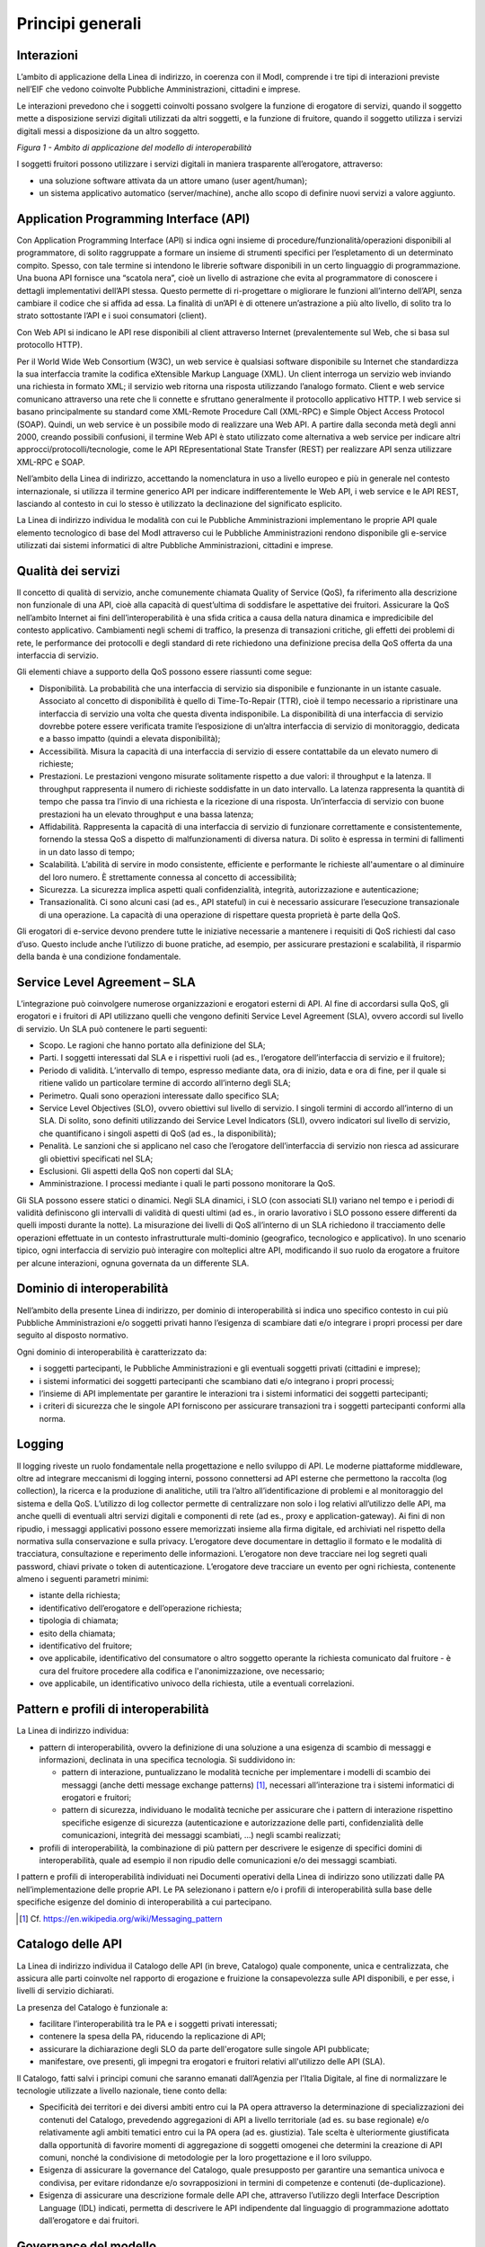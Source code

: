 Principi generali
=================

Interazioni
-----------

L’ambito di applicazione della Linea di indirizzo, in coerenza con il
ModI, comprende i tre tipi di interazioni previste nell’EIF che vedono
coinvolte Pubbliche Amministrazioni, cittadini e imprese.

Le interazioni prevedono che i soggetti coinvolti possano svolgere la
funzione di erogatore di servizi, quando il soggetto mette a
disposizione servizi digitali utilizzati da altri soggetti, e la
funzione di fruitore, quando il soggetto utilizza i servizi digitali
messi a disposizione da un altro soggetto.

|image0|

*Figura 1 - Ambito di applicazione del modello di interoperabilità*

I soggetti fruitori possono utilizzare i servizi digitali in maniera
trasparente all’erogatore, attraverso:

-  una soluzione software attivata da un attore umano (user
   agent/human);

-  un sistema applicativo automatico (server/machine), anche allo scopo
   di definire nuovi servizi a valore aggiunto.

Application Programming Interface (API)
---------------------------------------

Con Application Programming Interface (API) si indica ogni insieme di
procedure/funzionalità/operazioni disponibili al programmatore, di
solito raggruppate a formare un insieme di strumenti specifici per
l’espletamento di un determinato compito. Spesso, con tale termine si
intendono le librerie software disponibili in un certo linguaggio di
programmazione. Una buona API fornisce una “scatola nera”, cioè un
livello di astrazione che evita al programmatore di conoscere i dettagli
implementativi dell’API stessa. Questo permette di ri-progettare o
migliorare le funzioni all’interno dell’API, senza cambiare il codice
che si affida ad essa. La finalità di un’API è di ottenere un’astrazione
a più alto livello, di solito tra lo strato sottostante l’API e i suoi
consumatori (client).

Con Web API si indicano le API rese disponibili al client attraverso
Internet (prevalentemente sul Web, che si basa sul protocollo HTTP).

Per il World Wide Web Consortium (W3C), un web service è qualsiasi
software disponibile su Internet che standardizza la sua interfaccia
tramite la codifica eXtensible Markup Language (XML). Un client
interroga un servizio web inviando una richiesta in formato XML; il
servizio web ritorna una risposta utilizzando l’analogo formato. Client
e web service comunicano attraverso una rete che li connette e sfruttano
generalmente il protocollo applicativo HTTP. I web service si basano
principalmente su standard come XML-Remote Procedure Call (XML-RPC) e
Simple Object Access Protocol (SOAP). Quindi, un web service è un
possibile modo di realizzare una Web API. A partire dalla seconda metà
degli anni 2000, creando possibili confusioni, il termine Web API è
stato utilizzato come alternativa a web service per indicare altri
approcci/protocolli/tecnologie, come le API REpresentational State
Transfer (REST) per realizzare API senza utilizzare XML-RPC e SOAP.

Nell’ambito della Linea di indirizzo, accettando la nomenclatura in uso
a livello europeo e più in generale nel contesto internazionale, si
utilizza il termine generico API per indicare indifferentemente le Web
API, i web service e le API REST, lasciando al contesto in cui lo stesso
è utilizzato la declinazione del significato esplicito.

La Linea di indirizzo individua le modalità con cui le Pubbliche
Amministrazioni implementano le proprie API quale elemento tecnologico
di base del ModI attraverso cui le Pubbliche Amministrazioni rendono
disponibile gli e-service utilizzati dai sistemi informatici di altre
Pubbliche Amministrazioni, cittadini e imprese.

.. |image0| image:: ./media/image1.png
   :width: 4.125in
   :height: 2.90278in


Qualità dei servizi
-------------------

Il concetto di qualità di servizio, anche comunemente chiamata Quality
of Service (QoS), fa riferimento alla descrizione non funzionale di una
API, cioè alla capacità di quest’ultima di soddisfare le aspettative dei
fruitori. Assicurare la QoS nell’ambito Internet ai fini
dell’interoperabilità è una sfida critica a causa della natura dinamica
e impredicibile del contesto applicativo. Cambiamenti negli schemi di
traffico, la presenza di transazioni critiche, gli effetti dei problemi
di rete, le performance dei protocolli e degli standard di rete
richiedono una definizione precisa della QoS offerta da una interfaccia
di servizio.

Gli elementi chiave a supporto della QoS possono essere riassunti come
segue:

-  Disponibilità. La probabilità che una interfaccia di servizio sia
   disponibile e funzionante in un istante casuale. Associato al
   concetto di disponibilità è quello di Time-To-Repair (TTR), cioè il
   tempo necessario a ripristinare una interfaccia di servizio una volta
   che questa diventa indisponibile. La disponibilità di una interfaccia
   di servizio dovrebbe potere essere verificata tramite l’esposizione
   di un’altra interfaccia di servizio di monitoraggio, dedicata e a
   basso impatto (quindi a elevata disponibilità);

-  Accessibilità. Misura la capacità di una interfaccia di servizio di
   essere contattabile da un elevato numero di richieste;

-  Prestazioni. Le prestazioni vengono misurate solitamente rispetto a
   due valori: il throughput e la latenza. Il throughput rappresenta il
   numero di richieste soddisfatte in un dato intervallo. La latenza
   rappresenta la quantità di tempo che passa tra l’invio di una
   richiesta e la ricezione di una risposta. Un’interfaccia di servizio
   con buone prestazioni ha un elevato throughput e una bassa latenza;

-  Affidabilità. Rappresenta la capacità di una interfaccia di servizio
   di funzionare correttamente e consistentemente, fornendo la stessa
   QoS a dispetto di malfunzionamenti di diversa natura. Di solito è
   espressa in termini di fallimenti in un dato lasso di tempo;

-  Scalabilità. L’abilità di servire in modo consistente, efficiente e
   performante le richieste all'aumentare o al diminuire del loro
   numero. È strettamente connessa al concetto di accessibilità;

-  Sicurezza. La sicurezza implica aspetti quali confidenzialità,
   integrità, autorizzazione e autenticazione;

-  Transazionalità. Ci sono alcuni casi (ad es., API stateful) in cui è
   necessario assicurare l’esecuzione transazionale di una operazione.
   La capacità di una operazione di rispettare questa proprietà è parte
   della QoS.

Gli erogatori di e-service devono prendere tutte le iniziative
necessarie a mantenere i requisiti di QoS richiesti dal caso d’uso.
Questo include anche l’utilizzo di buone pratiche, ad esempio, per
assicurare prestazioni e scalabilità, il risparmio della banda è una
condizione fondamentale.


Service Level Agreement – SLA
-----------------------------

L’integrazione può coinvolgere numerose organizzazioni e erogatori
esterni di API. Al fine di accordarsi sulla QoS, gli erogatori e i
fruitori di API utilizzano quelli che vengono definiti Service Level
Agreement (SLA), ovvero accordi sul livello di servizio. Un SLA può
contenere le parti seguenti:

-  Scopo. Le ragioni che hanno portato alla definizione del SLA;

-  Parti. I soggetti interessati dal SLA e i rispettivi ruoli (ad es.,
   l’erogatore dell’interfaccia di servizio e il fruitore);

-  Periodo di validità. L’intervallo di tempo, espresso mediante data,
   ora di inizio, data e ora di fine, per il quale si ritiene valido un
   particolare termine di accordo all’interno degli SLA;

-  Perimetro. Quali sono operazioni interessate dallo specifico SLA;

-  Service Level Objectives (SLO), ovvero obiettivi sul livello di
   servizio. I singoli termini di accordo all’interno di un SLA. Di
   solito, sono definiti utilizzando dei Service Level Indicators (SLI),
   ovvero indicatori sul livello di servizio, che quantificano i singoli
   aspetti di QoS (ad es., la disponibilità);

-  Penalità. Le sanzioni che si applicano nel caso che l’erogatore
   dell’interfaccia di servizio non riesca ad assicurare gli obiettivi
   specificati nel SLA;

-  Esclusioni. Gli aspetti della QoS non coperti dal SLA;

-  Amministrazione. I processi mediante i quali le parti possono
   monitorare la QoS.

Gli SLA possono essere statici o dinamici. Negli SLA dinamici, i SLO
(con associati SLI) variano nel tempo e i periodi di validità
definiscono gli intervalli di validità di questi ultimi (ad es., in
orario lavorativo i SLO possono essere differenti da quelli imposti
durante la notte). La misurazione dei livelli di QoS all’interno di un
SLA richiedono il tracciamento delle operazioni effettuate in un
contesto infrastrutturale multi-dominio (geografico, tecnologico e
applicativo). In uno scenario tipico, ogni interfaccia di servizio può
interagire con molteplici altre API, modificando il suo ruolo da
erogatore a fruitore per alcune interazioni, ognuna governata da un
differente SLA.


Dominio di interoperabilità
---------------------------

Nell’ambito della presente Linea di indirizzo, per dominio di
interoperabilità si indica uno specifico contesto in cui più Pubbliche
Amministrazioni e/o soggetti privati hanno l’esigenza di scambiare dati
e/o integrare i propri processi per dare seguito al disposto normativo.

Ogni dominio di interoperabilità è caratterizzato da:

-  i soggetti partecipanti, le Pubbliche Amministrazioni e gli eventuali
   soggetti privati (cittadini e imprese);

-  i sistemi informatici dei soggetti partecipanti che scambiano dati
   e/o integrano i propri processi;

-  l’insieme di API implementate per garantire le interazioni tra i
   sistemi informatici dei soggetti partecipanti;

-  i criteri di sicurezza che le singole API forniscono per assicurare
   transazioni tra i soggetti partecipanti conformi alla norma.

Logging
-------

Il logging riveste un ruolo fondamentale nella progettazione e nello
sviluppo di API. Le moderne piattaforme middleware, oltre ad integrare
meccanismi di logging interni, possono connettersi ad API esterne che
permettono la raccolta (log collection), la ricerca e la produzione di
analitiche, utili tra l’altro all’identificazione di problemi e al
monitoraggio del sistema e della QoS. L’utilizzo di log collector
permette di centralizzare non solo i log relativi all’utilizzo delle
API, ma anche quelli di eventuali altri servizi digitali e componenti di
rete (ad es., proxy e application-gateway). Ai fini di non ripudio, i
messaggi applicativi possono essere memorizzati insieme alla firma
digitale, ed archiviati nel rispetto della normativa sulla conservazione
e sulla privacy. L’erogatore deve documentare in dettaglio il formato e
le modalità di tracciatura, consultazione e reperimento delle
informazioni. L’erogatore non deve tracciare nei log segreti quali
password, chiavi private o token di autenticazione. L’erogatore deve
tracciare un evento per ogni richiesta, contenente almeno i seguenti
parametri minimi:

-  istante della richiesta;

-  identificativo dell’erogatore e dell’operazione richiesta;

-  tipologia di chiamata;

-  esito della chiamata;

-  identificativo del fruitore;

-  ove applicabile, identificativo del consumatore o altro soggetto
   operante la richiesta comunicato dal fruitore - è cura del fruitore
   procedere alla codifica e l'anonimizzazione, ove necessario;

-  ove applicabile, un identificativo univoco della richiesta, utile a
   eventuali correlazioni.

Pattern e profili di interoperabilità
-------------------------------------

La Linea di indirizzo individua:

-  pattern di interoperabilità, ovvero la definizione di una soluzione a
   una esigenza di scambio di messaggi e informazioni, declinata in una
   specifica tecnologia. Si suddividono in:

   -  pattern di interazione, puntualizzano le modalità tecniche per
      implementare i modelli di scambio dei messaggi (anche detti
      message exchange patterns) [1]_, necessari all’interazione tra i
      sistemi informatici di erogatori e fruitori;

   -  pattern di sicurezza, individuano le modalità tecniche per
      assicurare che i pattern di interazione rispettino specifiche
      esigenze di sicurezza (autenticazione e autorizzazione delle
      parti, confidenzialità delle comunicazioni, integrità dei messaggi
      scambiati, ...) negli scambi realizzati;

-  profili di interoperabilità, la combinazione di più pattern per
   descrivere le esigenze di specifici domini di interoperabilità, quale
   ad esempio il non ripudio delle comunicazioni e/o dei messaggi
   scambiati.

I pattern e profili di interoperabilità individuati nei Documenti
operativi della Linea di indirizzo sono utilizzati dalle PA
nell’implementazione delle proprie API. Le PA selezionano i pattern e/o
i profili di interoperabilità sulla base delle specifiche esigenze del
dominio di interoperabilità a cui partecipano.

.. [1]
   Cf. https://en.wikipedia.org/wiki/Messaging_pattern

Catalogo delle API
------------------

La Linea di indirizzo individua il Catalogo delle API (in breve,
Catalogo) quale componente, unica e centralizzata, che assicura alle
parti coinvolte nel rapporto di erogazione e fruizione la consapevolezza
sulle API disponibili, e per esse, i livelli di servizio dichiarati.

La presenza del Catalogo è funzionale a:

-  facilitare l’interoperabilità tra le PA e i soggetti privati
   interessati;

-  contenere la spesa della PA, riducendo la replicazione di API;

-  assicurare la dichiarazione degli SLO da parte dell'erogatore sulle
   singole API pubblicate;

-  manifestare, ove presenti, gli impegni tra erogatori e fruitori
   relativi all'utilizzo delle API (SLA).

Il Catalogo, fatti salvi i principi comuni che saranno emanati
dall’Agenzia per l’Italia Digitale, al fine di normalizzare le
tecnologie utilizzate a livello nazionale, tiene conto della:

-  Specificità dei territori e dei diversi ambiti entro cui la PA opera
   attraverso la determinazione di specializzazioni dei contenuti del
   Catalogo, prevedendo aggregazioni di API a livello territoriale (ad
   es. su base regionale) e/o relativamente agli ambiti tematici entro
   cui la PA opera (ad es. giustizia). Tale scelta è ulteriormente
   giustificata dalla opportunità di favorire momenti di aggregazione di
   soggetti omogenei che determini la creazione di API comuni, nonché la
   condivisione di metodologie per la loro progettazione e il loro
   sviluppo.

-  Esigenza di assicurare la governance del Catalogo, quale presupposto
   per garantire una semantica univoca e condivisa, per evitare
   ridondanze e/o sovrapposizioni in termini di competenze e contenuti
   (de-duplicazione).

-  Esigenza di assicurare una descrizione formale delle API che,
   attraverso l’utilizzo degli Interface Description Language (IDL)
   indicati, permetta di descrivere le API indipendente dal linguaggio
   di programmazione adottato dall’erogatore e dai fruitori.

Governance del modello
----------------------

L’Agenzia per l’Italia Digitale è responsabile delle attività di
governance del ModI con l’obiettivo di definire, condividere e
assicurare l’aggiornamento continuo dei seguenti aspetti:

-  l’insieme delle tecnologie che abilitano l’interoperabilità tra le
   PA, cittadini e imprese;

-  i pattern di interoperabilità (interazione e sicurezza);

-  i profili di interoperabilità.

Il rapporto tra fruitori ed erogatori è reso esplicito tramite il
Catalogo. In ottemperanza al principio once-only definito nell’EU
eGovernment Action Plan 2016-2020, l’erogatore si impegna a fornire
l’accesso alle proprie API a qualunque soggetto che ne abbia diritto e
ne faccia richiesta. Gli erogatori DEVONO descrivere i propri e-service
classificando le informazioni scambiate (ove possibile collegandole ai
vocabolari controllati e a concetti semantici definiti a livello
nazionale e/o internazionale), e applicando etichette che ne
identifichino la categoria.

Un erogatore può delegare la registrazione degli e-service all’interno
del Catalogo ad un’altra Amministrazione, denominata ente capofila,
relativamente a specifici contesti territoriali e/o ambiti tematici.

In prima istanza si prevede che gli enti capofila possano essere:

-  a livello territoriale, le Regioni per le Pubbliche Amministrazioni
   Locali del territorio di riferimento;

-  a livello di ambito, le Pubbliche Amministrazioni Centrali per domini
   di interoperabilità costituiti per specifici ambiti tematici.

Il ModI opera in assenza di elementi centralizzati che mediano
l’interazione tra erogatori e fruitori. Il Catalogo delle API permette
ai soggetti pubblici e privati di conoscere gli e-service disponibili e
le loro modalità di erogazione e fruizione.

L’Agenzia per l’Italia Digitale ha il ruolo di:

-  recepire le esigenze di interoperabilità delle Pubbliche
   Amministrazioni, astrarle ed eventualmente formalizzare nuovi pattern
   e/o profili di interoperabilità;

-  coordinare il processo di definizione dei profili e pattern di
   interoperabilità;

-  rendere disponibile il Catalogo, attraverso un’interfaccia di accesso
   unica per permettere a tutti i soggetti interessati, pubblici e
   privati, di assumere consapevolezza degli e-service disponibili;

-  richiedere l'adozione dei pattern e profili di interoperabilità per
   l’implementazione delle API quale condizione per l’iscrizione al
   Catalogo, nonché controllare con continuità il rispetto dei requisiti
   per l’iscrizione al catalogo.
